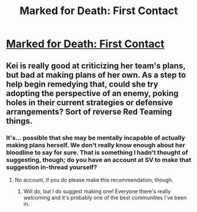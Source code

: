 #+TITLE: Marked for Death: First Contact

* [[https://forums.sufficientvelocity.com/posts/6553858/][Marked for Death: First Contact]]
:PROPERTIES:
:Author: hackerkiba
:Score: 7
:DateUnix: 1470102560.0
:DateShort: 2016-Aug-02
:END:

** Kei is really good at criticizing her team's plans, but bad at making plans of her own. As a step to help begin remedying that, could she try adopting the perspective of an enemy, poking holes in their current strategies or defensive arrangements? Sort of reverse Red Teaming things.
:PROPERTIES:
:Author: chaosmosis
:Score: 2
:DateUnix: 1470191653.0
:DateShort: 2016-Aug-03
:END:

*** It's... possible that she may be mentally incapable of actually making plans herself. We don't really know enough about her bloodline to say for sure. That is something I hadn't thought of suggesting, though; do you have an account at SV to make that suggestion in-thread yourself?
:PROPERTIES:
:Author: Cariyaga
:Score: 1
:DateUnix: 1470352616.0
:DateShort: 2016-Aug-05
:END:

**** No account, if you do please make this recommendation, though.
:PROPERTIES:
:Author: chaosmosis
:Score: 2
:DateUnix: 1470361141.0
:DateShort: 2016-Aug-05
:END:

***** Will do, but I do suggest making one! Everyone there's really welcoming and it's probably one of the best communities I've been in.
:PROPERTIES:
:Author: Cariyaga
:Score: 1
:DateUnix: 1470367853.0
:DateShort: 2016-Aug-05
:END:
